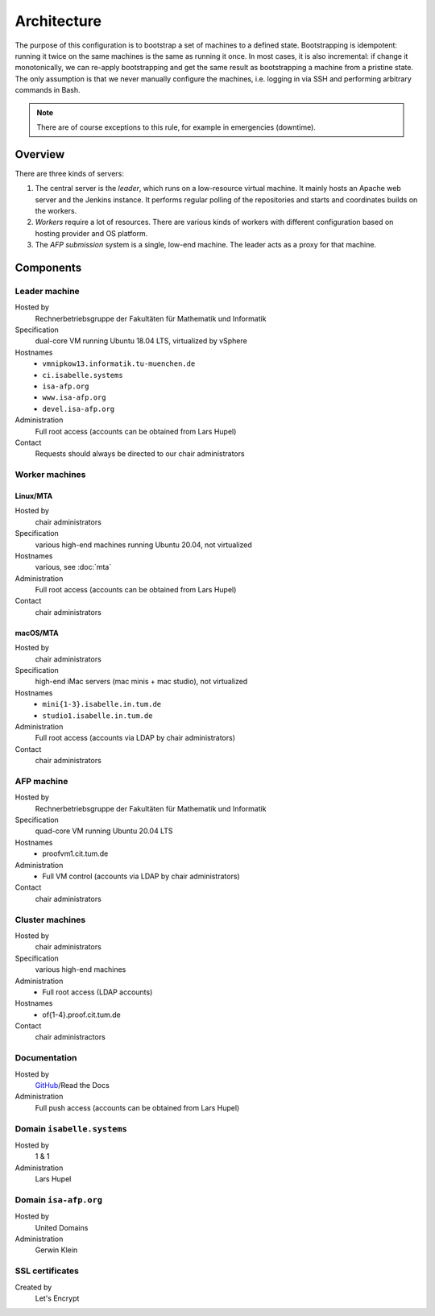 Architecture
============

The purpose of this configuration is to bootstrap a set of machines to a defined state.
Bootstrapping is idempotent: running it twice on the same machines is the same as running it once.
In most cases, it is also incremental: if change it monotonically, we can re-apply bootstrapping and get the same result as bootstrapping a machine from a pristine state.
The only assumption is that we never manually configure the machines, i.e. logging in via SSH and performing arbitrary commands in Bash.

.. note::

  There are of course exceptions to this rule, for example in emergencies (downtime).


Overview
--------

There are three kinds of servers:

1. The central server is the *leader*, which runs on a low-resource virtual machine.
   It mainly hosts an Apache web server and the Jenkins instance.
   It performs regular polling of the repositories and starts and coordinates builds on the workers.

2. *Workers* require a lot of resources.
   There are various kinds of workers with different configuration based on hosting provider and OS platform.

3. The *AFP submission* system is a single, low-end machine.
   The leader acts as a proxy for that machine.


Components
----------

Leader machine
~~~~~~~~~~~~~~

Hosted by
  Rechnerbetriebsgruppe der Fakultäten für Mathematik und Informatik

Specification
  dual-core VM running Ubuntu 18.04 LTS, virtualized by vSphere

Hostnames
  - ``vmnipkow13.informatik.tu-muenchen.de``
  - ``ci.isabelle.systems``
  - ``isa-afp.org``
  - ``www.isa-afp.org``
  - ``devel.isa-afp.org``

Administration
  Full root access (accounts can be obtained from Lars Hupel)

Contact
  Requests should always be directed to our chair administrators


Worker machines
~~~~~~~~~~~~~~~

Linux/MTA
.........

Hosted by
  chair administrators

Specification
  various high-end machines running Ubuntu 20.04, not virtualized

Hostnames
  various, see :doc:`mta`

Administration
  Full root access (accounts can be obtained from Lars Hupel)

Contact
  chair administrators

macOS/MTA
.........

Hosted by
  chair administrators

Specification
  high-end iMac servers (mac minis + mac studio), not virtualized

Hostnames
  - ``mini{1-3}.isabelle.in.tum.de``
  - ``studio1.isabelle.in.tum.de``

Administration
  Full root access (accounts via LDAP by chair administrators)

Contact
  chair administrators

AFP machine
~~~~~~~~~~~

Hosted by
  Rechnerbetriebsgruppe der Fakultäten für Mathematik und Informatik

Specification
  quad-core VM running Ubuntu 20.04 LTS

Hostnames
  - proofvm1.cit.tum.de

Administration
  - Full VM control (accounts via LDAP by chair administrators)

Contact
  chair administrators


Cluster machines
~~~~~~~~~~~~~~~~

Hosted by
  chair administrators

Specification
  various high-end machines

Administration
  - Full root access (LDAP accounts)

Hostnames
  - of{1-4}.proof.cit.tum.de

Contact
  chair administractors


Documentation
~~~~~~~~~~~~~

Hosted by
  `GitHub <https://github.com/isabelle-prover/admin>`_/Read the Docs

Administration
  Full push access (accounts can be obtained from Lars Hupel)


Domain ``isabelle.systems``
~~~~~~~~~~~~~~~~~~~~~~~~~~~

Hosted by
  1 & 1

Administration
  Lars Hupel


Domain ``isa-afp.org``
~~~~~~~~~~~~~~~~~~~~~~

Hosted by
  United Domains

Administration
  Gerwin Klein


SSL certificates
~~~~~~~~~~~~~~~~

Created by
  Let's Encrypt
